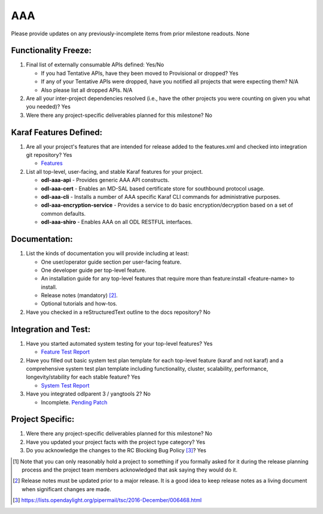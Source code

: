 ===
AAA
===

Please provide updates on any previously-incomplete items from prior milestone
readouts.
None

Functionality Freeze:
---------------------

1. Final list of externally consumable APIs defined: Yes/No

   - If you had Tentative APIs, have they been moved to Provisional or dropped?
     Yes
   - If any of your Tentative APIs were dropped, have you notified all projects
     that were expecting them?
     N/A
   - Also please list all dropped APIs.
     N/A

2. Are all your inter-project dependencies resolved (i.e., have the other
   projects you were counting on given you what you needed)? Yes

3. Were there any project-specific deliverables planned for this milestone?
   No

Karaf Features Defined:
-----------------------

1. Are all your project's features that are intended for release added to the
   features.xml and checked into integration git repository? Yes

   - `Features <https://git.opendaylight.org/gerrit/gitweb?p=aaa.git;a=blob_plain;f=features/aaa/features-aaa/pom.xml;hb=refs/heads/master>`_

2. List all top-level, user-facing, and stable Karaf features for your project.

   - **odl-aaa-api**
     - Provides generic AAA API constructs.

   - **odl-aaa-cert**
     - Enables an MD-SAL based certificate store for southbound protocol usage.

   - **odl-aaa-cli**
     - Installs a number of AAA specific Karaf CLI commands for administrative purposes.

   - **odl-aaa-encryption-service**
     - Provides a service to do basic encryption/decryption based on a set of common defaults.

   - **odl-aaa-shiro**
     - Enables AAA on all ODL RESTFUL interfaces.

Documentation:
--------------

1. List the kinds of documentation you will provide including at least:

   - One user/operator guide section per user-facing feature.
   - One developer guide per top-level feature.
   - An installation guide for any top-level features that require more than
     feature:install <feature-name> to install.
   - Release notes (mandatory) [2]_.
   - Optional tutorials and how-tos.

2. Have you checked in a reStructuredText outline to the docs repository? No

Integration and Test:
---------------------

1. Have you started automated system testing for your top-level features? Yes

   - `Feature Test Report <https://jenkins.opendaylight.org/releng/view/aaa/job/aaa-csit-1node-authn-all-nitrogen/246/>`_

2. Have you filled out basic system test plan template for each top-level
   feature (karaf and not karaf) and a comprehensive system test plan template
   including functionality, cluster, scalability, performance,
   longevity/stability for each stable feature? Yes

   - `System Test Report <https://jenkins.opendaylight.org/releng/view/aaa/job/aaa-csit-1node-authn-all-nitrogen/246/>`_

3. Have you integrated odlparent 3 / yangtools 2? No

   - Incomplete. `Pending Patch <https://git.opendaylight.org/gerrit/#/c/64196/>`_

Project Specific:
-----------------

1. Were there any project-specific deliverables planned for this milestone?
   No

2. Have you updated your project facts with the project type category? Yes

3. Do you acknowledge the changes to the RC Blocking Bug Policy [3]_? Yes

.. [1] Note that you can only reasonably hold a project to something if you
       formally asked for it during the release planning process and the project
       team members acknowledged that ask saying they would do it.
.. [2] Release notes must be updated prior to a major release. It is a good idea
       to keep release notes as a living document when significant changes are
       made.
.. [3] https://lists.opendaylight.org/pipermail/tsc/2016-December/006468.html
